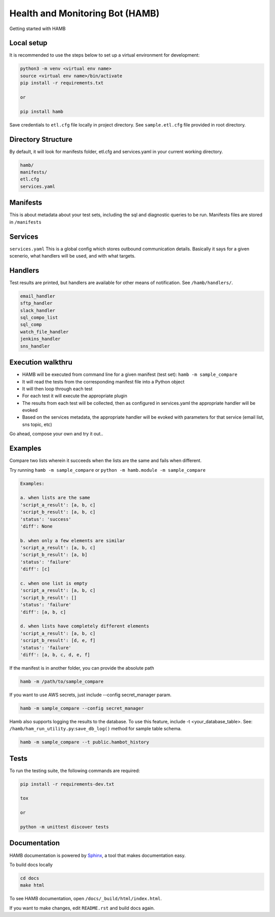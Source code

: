 ********************************
Health and Monitoring Bot (HAMB)
********************************

Getting started with HAMB

.. image:: https://img.shields.io/pypi/v/hamb.svg
   :target: https://pypi.python.org/pypi/hamb
   :alt: Pypi Version
.. image:: https://travis-ci.org/readthedocs/hamb.svg?branch=master
   :target: https://travis-ci.org/readthedocs/hamb
   :alt: Build Status
.. image:: https://readthedocs.org/projects/sphinx-rtd-theme/badge/?version=latest
   :target: http://sphinx-rtd-theme.readthedocs.io/en/latest/?badge=latest
   :alt: Documentation Status
.. image:: https://api.codacy.com/project/badge/Grade/863fb41b20054b52a29187522577ad8e
    :target: https://app.codacy.com/project/badge/Grade/863fb41b20054b52a29187522577ad8e)](https://www.codacy.com/gh/equinoxfitness/HAMB?utm_source=github.com&amp;utm_medium=referral&amp;utm_content=equinoxfitness/HAMB&amp;utm_campaign=Badge_Grade
    :alt: Code Quality Grade
.. image:: https://api.codacy.com/project/badge/Coverage/4d85afc6c49f40eab14f9aa60336ac64
    :target: https://www.codacy.com/gh/equinoxfitness/datacoco-db?utm_source=github.com&amp;utm_medium=referral&amp;utm_content=equinoxfitness/datacoco-db&amp;utm_campaign=Badge_Coverage
    :alt: Coverage
.. image:: https://img.shields.io/badge/Contributor%20Covenant-v2.0%20adopted-ff69b4.svg
    :target: https://github.com/equinoxfitness/datacoco-db/blob/master/CODE_OF_CONDUCT.rst
    :alt: Code of Conduct

Local setup
============

It is recommended to use the steps below to set up a virtual environment for development:

.. code-block:: console

  python3 -m venv <virtual env name>
  source <virtual env name>/bin/activate
  pip install -r requirements.txt

  or

  pip install hamb

Save credentials to ``etl.cfg`` file locally in project directory. See ``sample.etl.cfg`` file provided in root directory.


Directory Structure
===================

By default, it will look for manifests folder, etl.cfg and services.yaml in your current working directory.

.. code-block:: console

  hamb/
  manifests/
  etl.cfg
  services.yaml


Manifests
=========

This is about metadata about your test sets, including the sql and diagnostic queries to be run. Manifests files are stored in
``/manifests``


Services
============

``services.yaml`` This is a global config which stores outbound communication details.
Basically it says for a given scenerio, what handlers will be used, and with what targets.


Handlers
========

Test results are printed, but handlers are available for other means of notification.
See ``/hamb/handlers/``.

.. code-block:: console

  email_handler
  sftp_handler
  slack_handler
  sql_compo_list
  sql_comp
  watch_file_handler
  jenkins_handler
  sns_handler

Execution walkthru
===================

* HAMB will be executed from command line for a given manifest (test set): ``hamb -m sample_compare``
* It will read the tests from the corresponding manifest file into a Python object
* It will then loop through each test
* For each test it will execute the appropriate plugin
* The results from each test will be collected, then as configured in services.yaml the appropriate handler will be evoked
* Based on the services metadata, the appropriate handler will be evoked with parameters for that service (email list, sns topic, etc)

Go ahead, compose your own and try it out..


Examples
========

Compare two lists wherein it succeeds when the lists are the same and fails when different.

Try running ``hamb -m sample_compare`` or ``python -m hamb.module -m sample_compare``

.. code-block:: console

  Examples:

  a. when lists are the same
  'script_a_result': [a, b, c]
  'script_b_result': [a, b, c]
  'status': 'success'
  'diff': None

  b. when only a few elements are similar
  'script_a_result': [a, b, c]
  'script_b_result': [a, b]
  'status': 'failure'
  'diff': [c]

  c. when one list is empty
  'script_a_result': [a, b, c]
  'script_b_result': []
  'status': 'failure'
  'diff': [a, b, c]

  d. when lists have completely different elements
  'script_a_result': [a, b, c]
  'script_b_result': [d, e, f]
  'status': 'failure'
  'diff': [a, b, c, d, e, f]


If the manifest is in another folder, you can provide the absolute path

.. code-block:: console

  hamb -m /path/to/sample_compare

If you want to use AWS secrets, just include --config secret_manager param.

.. code-block:: console

  hamb -m sample_compare --config secret_manager

Hamb also supports logging the results to the database. To use this feature, include -t <your_database_table>.
See: ``/hamb/ham_run_utility.py``:``save_db_log()`` method for sample table schema.

.. code-block:: console

  hamb -m sample_compare --t public.hambot_history


Tests
============

To run the testing suite, the following commands are required:

.. code-block:: console

  pip install -r requirements-dev.txt

  tox

  or

  python -m unittest discover tests


Documentation
=============

HAMB documentation is powered by `Sphinx <https://www.sphinx-doc.org/en/master/>`_, a tool that makes documentation easy.

To build docs locally

.. code-block:: console

  cd docs
  make html

To see HAMB documentation, open ``/docs/_build/html/index.html``.

If you want to make changes, edit ``README.rst`` and build docs again.
